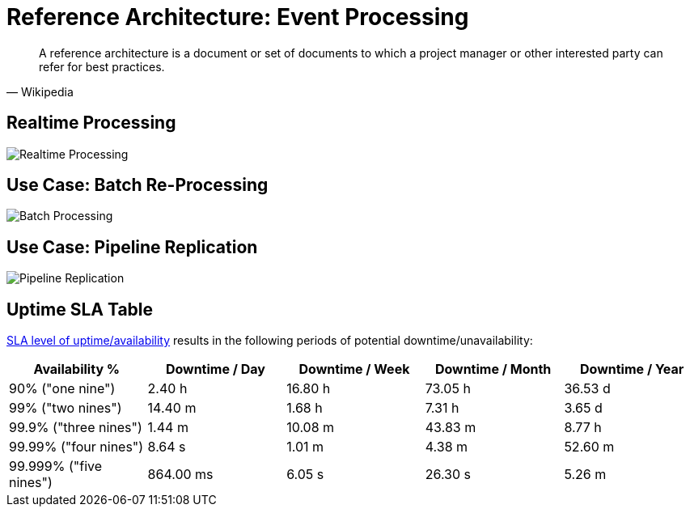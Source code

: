 :page-order: 11

= Reference Architecture&#58; Event Processing

[quote, Wikipedia]
A reference architecture is a document or set of documents to which a project manager or other interested party can refer for best practices.

== Realtime Processing

image::files/reference-architecture-realtime.png[Realtime Processing]

== Use Case: Batch Re-Processing

image::files/reference-architecture-batch.png[Batch Processing]

== Use Case: Pipeline Replication

image::files/reference-architecture-replica.png[Pipeline Replication]


== Uptime SLA Table

https://en.wikipedia.org/wiki/High_availability#Percentage_calculation[SLA level of uptime/availability] results in the following periods of potential downtime/unavailability:

|===
| Availability % | Downtime / Day | Downtime / Week | Downtime / Month | Downtime / Year

|90% ("one nine")
|2.40 h
|16.80 h
|73.05 h
|36.53 d

| 99% ("two nines")
| 14.40 m
| 1.68 h
| 7.31 h
| 3.65 d

| 99.9% ("three nines")
| 1.44 m
| 10.08 m
| 43.83 m
| 8.77 h

| 99.99% ("four nines")
| 8.64 s
| 1.01 m
| 4.38 m
| 52.60 m

| 99.999% ("five nines")				
| 864.00 ms
| 6.05 s
| 26.30 s
| 5.26 m
|===

